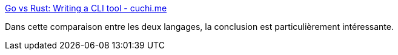 :jbake-type: post
:jbake-status: published
:jbake-title: Go vs Rust: Writing a CLI tool - cuchi.me
:jbake-tags: rust,go,programming,comparatif,concepts,_mois_août,_année_2020
:jbake-date: 2020-08-04
:jbake-depth: ../
:jbake-uri: shaarli/1596557457000.adoc
:jbake-source: https://nicolas-delsaux.hd.free.fr/Shaarli?searchterm=https%3A%2F%2Fcuchi.me%2Fposts%2Fgo-vs-rust&searchtags=rust+go+programming+comparatif+concepts+_mois_ao%C3%BBt+_ann%C3%A9e_2020
:jbake-style: shaarli

https://cuchi.me/posts/go-vs-rust[Go vs Rust: Writing a CLI tool - cuchi.me]

Dans cette comparaison entre les deux langages, la conclusion est particulièrement intéressante.
